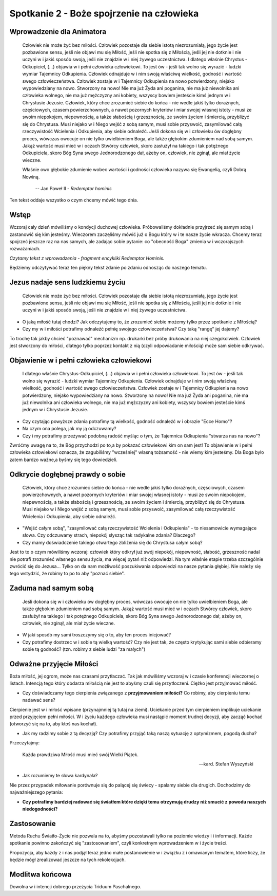 *******************************************
Spotkanie 2 - Boże spojrzenie na człowieka
*******************************************

=====================================
Wprowadzenie dla Animatora
=====================================

    Człowiek nie może żyć bez miłości. Człowiek pozostaje dla siebie istotą  niezrozumiałą,  jego życie jest pozbawione  sensu, jeśli nie objawi mu się Miłość, jeśli nie spotka się z Miłością, jeśli jej nie dotknie i nie  uczyni  w i jakiś  sposób swoją,  jeśli  nie  znajdzie w i niej żywego uczestnictwa.  I dlatego właśnie Chrystus - Odkupiciel,  (...)  objawia w i pełni  człowieka  człowiekowi.  To jest ów - jeśli tak wolno się wyrazić - ludzki wymiar Tajemnicy Odkupienia.  Człowiek  odnajduje w i nim swoją właściwą wielkość, godność i wartość swego człowieczeństwa.  Człowiek zostaje w i Tajemnicy Odkupienia na nowo potwierdzony, niejako wypowiedziany na nowo. Stworzony na nowo! Nie ma już Żyda ani poganina, nie ma już niewolnika ani człowieka wolnego, nie ma już mężczyzny ani kobiety, wszyscy bowiem jesteście kimś jednym w i Chrystusie Jezusie. Człowiek, który chce zrozumieć siebie do końca - nie wedle jakiś tylko doraźnych, częściowych, czasem powierzchownych, a nawet pozornych kryteriów i miar swojej własnej istoty  - musi ze swoim niepokojem, niepewnością, a także słabością i grzesznością,  ze swoim życiem i śmiercią, przybliżyć się do Chrystusa. Musi niejako w i Niego wejść z sobą  samym, musi sobie przyswoić, zasymilować całą rzeczywistość Wcielenia i Odkupienia,  aby siebie odnaleźć. Jeśli dokona się w i człowieku ów dogłębny proces, wówczas owocuje on nie tylko uwielbieniem Boga, ale także głębokim  zdumieniem  nad sobą samym. Jakąż wartość musi mieć w i oczach Stwórcy człowiek,  skoro zasłużył na takiego i tak potężnego Odkupiciela, skoro  Bóg Syna swego Jednorodzonego dał, ażeby on, człowiek, nie zginął, ale miał życie wieczne.
    
    Właśnie owo głębokie zdumienie  wobec wartości i godności człowieka nazywa się Ewangelią, czyli Dobrą Nowiną.

     --  Jan Paweł II - *Redemptor hominis*

Ten tekst oddaje wszystko o czym chcemy mówić tego dnia.

==================================
Wstęp
==================================

Wczoraj  cały dzień mówiliśmy o kondycji duchowej  człowieka. Próbowaliśmy dokładnie przyjrzeć się  samym sobą i zastanowić się kim jesteśmy. Wieczorem zaczęliśmy mówić już o Bogu który w i te nasze życie wkracza. Chcemy teraz spojrzeć jeszcze raz na nas samych, ale zadając sobie pytanie: co "obecność Boga" zmienia w i wczorajszych rozważaniach.

*Czytamy tekst z wprowadzenia - fragment encykliki Redemptor Hominis.*

Będziemy odczytywać teraz ten piękny tekst zdanie po zdaniu odnosząc do naszego tematu.

==================================
Jezus nadaje sens ludzkiemu życiu
==================================

    Człowiek nie może żyć bez miłości. Człowiek pozostaje dla siebie istotą niezrozumiałą, jego życie jest pozbawione sensu, jeśli nie objawi mu się Miłość, jeśli  nie spotka się  z Miłością, jeśli  jej nie dotknie i nie uczyni w i jakiś sposób swoją, jeśli nie znajdzie w i niej żywego uczestnictwa.

* O jaką miłość tutaj chodzi? Jak odczytujemy to, że zrozumieć siebie możemy tylko przez spotkanie z Miłością? 
* Czy my w i miłości potrafimy odnaleźć pełnię swojego człowieczeństwa?  Czy taką "rangę" jej dajemy?

To trochę tak jakby chcieć "poznawać"  mechanizm np. drukarki  bez próby drukowania na niej czegokolwiek. Człowiek jest stworzony do miłości, dlatego tylko poprzez kontakt z nią (czyli odpowiadanie miłością) może sam siebie odkrywać.

===========================================
Objawienie  w i pełni człowieka człowiekowi
===========================================

    I dlatego właśnie Chrystus-Odkupiciel, (...)  objawia w i pełni człowieka człowiekowi. To jest ów - jeśli  tak wolno się wyrazić - ludzki wymiar Tajemnicy Odkupienia. Człowiek odnajduje w i nim swoją właściwą wielkość, godność i wartość swego człowieczeństwa. Człowiek zostaje w i Tajemnicy Odkupienia na nowo potwierdzony, niejako wypowiedziany na nowo. Stworzony na nowo! Nie ma już Żyda ani poganina, nie ma już niewolnika ani człowieka wolnego, nie  ma już  mężczyzny ani kobiety, wszyscy bowiem jesteście kimś jednym w i Chrystusie Jezusie.
    
* Czy czytając powyższe zdania potrafimy tą wielkość,  godność odnaleźć w i obrazie "Ecce Homo"? 

* Na czym ona polega, jak my ją odczuwamy? 

* Czy i my potrafimy przeżywać podobną radość myśląc o tym, że Tajemnica Odkupienia "stwarza nas na nowo"?

Zwróćmy uwagę na to, że Bóg przychodzi  po to,a by pokazać człowiekowi kim on sam jest! To objawienie w i pełni człowieka człowiekowi oznacza, że zagubiliśmy "wcześniej"  własną tożsamość - nie wiemy kim jesteśmy. Dla Boga było zatem bardzo ważne,a byśmy się tego dowiedzieli.

===========================================
Odkrycie  dogłębnej prawdy  o sobie
===========================================

    Człowiek, który chce zrozumieć siebie do końca - nie wedle jakiś tylko doraźnych, częściowych, czasem powierzchownych,  a nawet pozornych kryteriów i miar swojej własnej istoty - musi ze swoim niepokojem, niepewnością, a także słabością i grzesznością, ze swoim życiem i śmiercią, przybliżyć się do Chrystusa. Musi niejako w i Niego wejść z sobą samym,  musi sobie przyswoić, zasymilować całą rzeczywistość Wcielenia i Odkupienia,  aby siebie odnaleźć.
    
* "Wejść całym sobą", "zasymilować całą rzeczywistość Wcielenia i Odkupienia" - to niesamowicie wymagające słowa. Czy odczuwamy strach, niepokój słysząc tak radykalne zdania? Dlaczego?

* Czy mamy doświadczenie takiego otwartego  zbliżenia się do Chrystusa całym sobą?

Jest to to o czym mówiliśmy wczoraj: człowiek który odkrył już swój niepokój, niepewność, słabość, grzeszność nadal nie potrafi zrozumieć własnego sensu życia, ma więcej pytań niż odpowiedzi. Na tym właśnie etapie trzeba szczególnie zwrócić się do Jezusa... Tylko on da nam możliwość poszukiwania odpowiedzi na nasze pytania głębiej.  Nie  należy się tego wstydzić,  że robimy to po to aby "poznać siebie".

===========================================
Zaduma  nad samym sobą
===========================================

    Jeśli  dokona się w i człowieku ów dogłębny  proces, wówczas owocuje on nie tylko uwielbieniem Boga, ale także głębokim zdumieniem nad sobą samym. Jakąż wartość musi mieć w i oczach Stwórcy człowiek, skoro zasłużył na takiego i tak potężnego Odkupiciela, skoro Bóg Syna swego Jednorodzonego   dał, ażeby on, człowiek, nie zginął, ale miał życie wieczne.

* W jaki sposób my sami troszczymy się o to, aby ten proces inicjować?

* Czy potrafimy dostrzec w i sobie tą wielką wartość? Czy nie jest tak, że często krytykując sami siebie odbieramy sobie tą godność? (tzn. robimy z siebie ludzi "za małych")

===========================================
Odważne przyjęcie Miłości
===========================================

Boża miłość, jej ogrom, może nas czasami przytłaczać. Tak jak mówiliśmy wczoraj w i czasie konferencji wieczornej o listach. Intencją tego który obdarza miłością nie jest to abyśmy czuli się przytłoczeni. Ciężko jest przyjmować miłość.

* Czy doświadczamy tego cierpienia związanego z **przyjmowaniem miłości?** Co robimy, aby cierpieniu temu nadawać sens?

Cierpienie  jest  w i miłość  wpisane (przynajmniej  tą  tutaj na ziemi). Uciekanie przed tym cierpieniem implikuje uciekanie przed przyjęciem pełni miłości. W i życiu każdego człowieka musi nastąpić moment trudnej decyzji, aby zacząć kochać (otworzyć się na to, aby ktoś nas kochał).

* Jak my radzimy sobie z tą decyzją? Czy potrafimy przyjąć taką naszą sytuację z optymizmem, pogodą ducha?

Przeczytajmy:

    Każda prawdziwa Miłość musi mieć swój Wielki Piątek.

    -- kard. Stefan Wyszyński
    
* Jak rozumiemy te słowa kardynała?

Nie przez przypadek miłowanie porównuje się do palącej  się świecy - spalamy siebie dla drugich. Dochodzimy do najważniejszego pytania:

* **Czy potrafimy  bardziej radować się światłem które dzięki temu otrzymują drudzy niż smucić z powodu naszych niedogodności?**

===========================================
Zastosowanie
===========================================

Metoda Ruchu Światło-Życie nie pozwala na to, abyśmy pozostawali tylko na poziomie wiedzy i i informacji. Każde spotkanie powinno zakończyć się
"zastosowaniem", czyli konkretnym wprowadzeniem w i życie treści.

Propozycja, aby każdy z i nas podjął teraz jedno małe postanowienie w i związku z i omawianym tematem, które liczy, że będzie mógł zrealizować jeszcze na tych rekolekcjach.

===========================================
Modlitwa końcowa
===========================================

Dowolna w i intencji dobrego przeżycia Triduum Paschalnego.